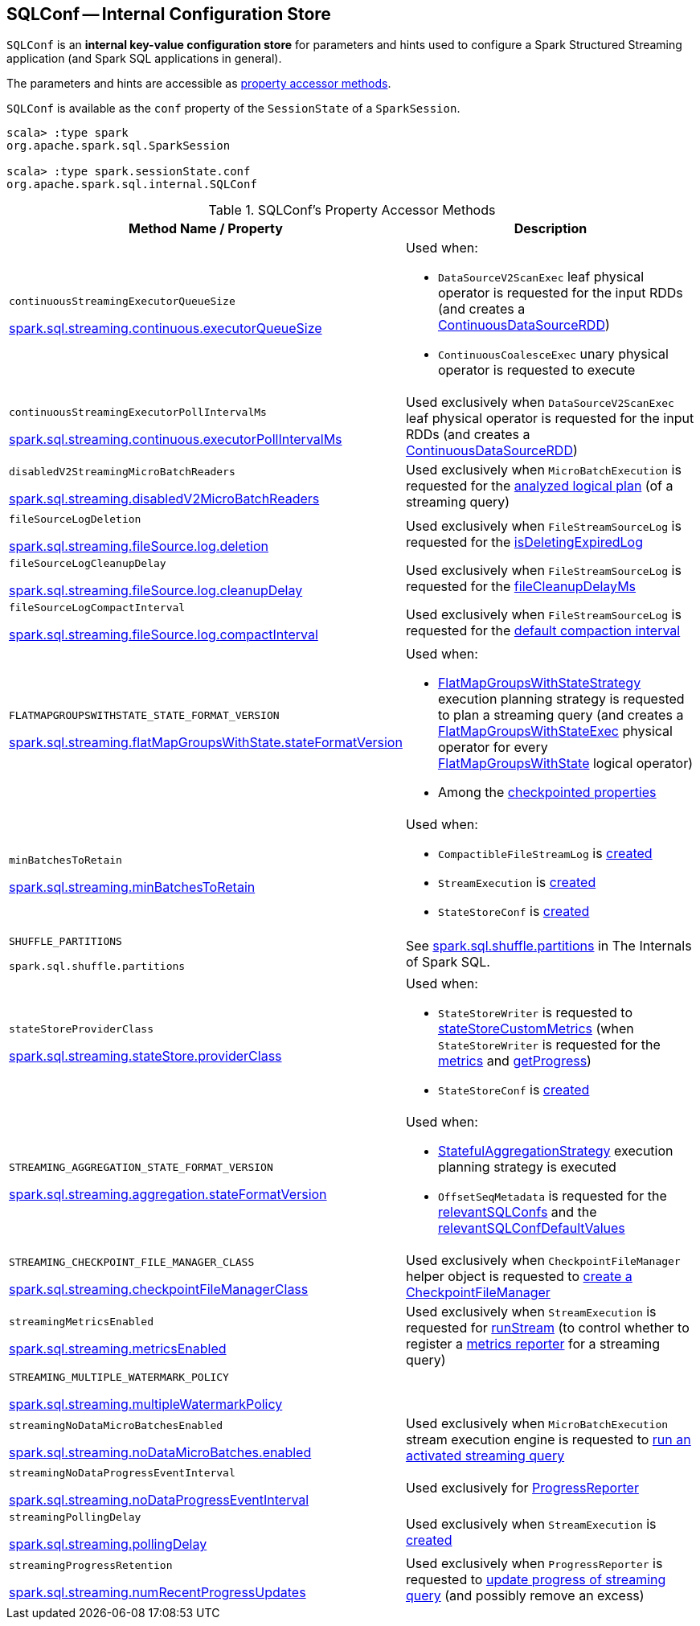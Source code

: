 == [[SQLConf]] SQLConf -- Internal Configuration Store

`SQLConf` is an *internal key-value configuration store* for parameters and hints used to configure a Spark Structured Streaming application (and Spark SQL applications in general).

The parameters and hints are accessible as <<accessor-methods, property accessor methods>>.

`SQLConf` is available as the `conf` property of the `SessionState` of a `SparkSession`.

[source, scala]
----
scala> :type spark
org.apache.spark.sql.SparkSession

scala> :type spark.sessionState.conf
org.apache.spark.sql.internal.SQLConf
----

[[accessor-methods]]
.SQLConf's Property Accessor Methods
[cols="1,1",options="header",width="100%"]
|===
| Method Name / Property
| Description

| `continuousStreamingExecutorQueueSize`

<<spark-sql-streaming-properties.adoc#spark.sql.streaming.continuous.executorQueueSize, spark.sql.streaming.continuous.executorQueueSize>>

a| [[continuousStreamingExecutorQueueSize]] Used when:

* `DataSourceV2ScanExec` leaf physical operator is requested for the input RDDs (and creates a <<spark-sql-streaming-ContinuousDataSourceRDD.adoc#, ContinuousDataSourceRDD>>)

* `ContinuousCoalesceExec` unary physical operator is requested to execute

| `continuousStreamingExecutorPollIntervalMs`

<<spark-sql-streaming-properties.adoc#spark.sql.streaming.continuous.executorPollIntervalMs, spark.sql.streaming.continuous.executorPollIntervalMs>>

a| [[continuousStreamingExecutorPollIntervalMs]] Used exclusively when `DataSourceV2ScanExec` leaf physical operator is requested for the input RDDs (and creates a <<spark-sql-streaming-ContinuousDataSourceRDD.adoc#, ContinuousDataSourceRDD>>)

| `disabledV2StreamingMicroBatchReaders`

<<spark-sql-streaming-properties.adoc#spark.sql.streaming.disabledV2MicroBatchReaders, spark.sql.streaming.disabledV2MicroBatchReaders>>

a| [[disabledV2StreamingMicroBatchReaders]] Used exclusively when `MicroBatchExecution` is requested for the <<spark-sql-streaming-MicroBatchExecution.adoc#logicalPlan, analyzed logical plan>> (of a streaming query)

| `fileSourceLogDeletion`

<<spark-sql-streaming-properties.adoc#spark.sql.streaming.fileSource.log.deletion, spark.sql.streaming.fileSource.log.deletion>>

a| [[fileSourceLogDeletion]][[FILE_SOURCE_LOG_DELETION]] Used exclusively when `FileStreamSourceLog` is requested for the <<spark-sql-streaming-FileStreamSourceLog.adoc#isDeletingExpiredLog, isDeletingExpiredLog>>

| `fileSourceLogCleanupDelay`

<<spark-sql-streaming-properties.adoc#spark.sql.streaming.fileSource.log.cleanupDelay, spark.sql.streaming.fileSource.log.cleanupDelay>>

a| [[fileSourceLogCleanupDelay]][[FILE_SOURCE_LOG_CLEANUP_DELAY]] Used exclusively when `FileStreamSourceLog` is requested for the <<spark-sql-streaming-FileStreamSourceLog.adoc#fileCleanupDelayMs, fileCleanupDelayMs>>

| `fileSourceLogCompactInterval`

<<spark-sql-streaming-properties.adoc#spark.sql.streaming.fileSource.log.compactInterval, spark.sql.streaming.fileSource.log.compactInterval>>

a| [[fileSourceLogCompactInterval]][[FILE_SOURCE_LOG_COMPACT_INTERVAL]] Used exclusively when `FileStreamSourceLog` is requested for the <<spark-sql-streaming-FileStreamSourceLog.adoc#defaultCompactInterval, default compaction interval>>

| `FLATMAPGROUPSWITHSTATE_STATE_FORMAT_VERSION`

<<spark-sql-streaming-properties.adoc#spark.sql.streaming.flatMapGroupsWithState.stateFormatVersion, spark.sql.streaming.flatMapGroupsWithState.stateFormatVersion>>
a| [[FLATMAPGROUPSWITHSTATE_STATE_FORMAT_VERSION]] Used when:

* <<spark-sql-streaming-FlatMapGroupsWithStateStrategy.adoc#, FlatMapGroupsWithStateStrategy>> execution planning strategy is requested to plan a streaming query (and creates a <<spark-sql-streaming-FlatMapGroupsWithStateExec.adoc#, FlatMapGroupsWithStateExec>> physical operator for every <<spark-sql-streaming-FlatMapGroupsWithState.adoc#, FlatMapGroupsWithState>> logical operator)

* Among the <<spark-sql-streaming-OffsetSeqMetadata.adoc#relevantSQLConfs, checkpointed properties>>

| `minBatchesToRetain`

<<spark-sql-streaming-properties.adoc#spark.sql.streaming.minBatchesToRetain, spark.sql.streaming.minBatchesToRetain>>
a| [[minBatchesToRetain]] Used when:

* `CompactibleFileStreamLog` is <<spark-sql-streaming-CompactibleFileStreamLog.adoc#minBatchesToRetain, created>>

* `StreamExecution` is <<spark-sql-streaming-StreamExecution.adoc#minLogEntriesToMaintain, created>>

* `StateStoreConf` is <<spark-sql-streaming-StateStoreConf.adoc#minVersionsToRetain, created>>

| `SHUFFLE_PARTITIONS`

`spark.sql.shuffle.partitions`
a| [[SHUFFLE_PARTITIONS]] See https://jaceklaskowski.gitbooks.io/mastering-spark-sql/spark-sql-properties.html#spark.sql.shuffle.partitions[spark.sql.shuffle.partitions] in The Internals of Spark SQL.

| `stateStoreProviderClass`

<<spark-sql-streaming-properties.adoc#spark.sql.streaming.stateStore.providerClass, spark.sql.streaming.stateStore.providerClass>>

a| [[stateStoreProviderClass]] Used when:

* `StateStoreWriter` is requested to <<spark-sql-streaming-StateStoreWriter.adoc#stateStoreCustomMetrics, stateStoreCustomMetrics>> (when `StateStoreWriter` is requested for the <<spark-sql-streaming-StateStoreWriter.adoc#metrics, metrics>> and <<spark-sql-streaming-StateStoreWriter.adoc#getProgress, getProgress>>)

* `StateStoreConf` is <<spark-sql-streaming-StateStoreConf.adoc#providerClass, created>>

| `STREAMING_AGGREGATION_STATE_FORMAT_VERSION`

<<spark-sql-streaming-properties.adoc#spark.sql.streaming.aggregation.stateFormatVersion, spark.sql.streaming.aggregation.stateFormatVersion>>
a| [[STREAMING_AGGREGATION_STATE_FORMAT_VERSION]] Used when:

* <<spark-sql-streaming-StatefulAggregationStrategy.adoc#, StatefulAggregationStrategy>> execution planning strategy is executed

* `OffsetSeqMetadata` is requested for the <<spark-sql-streaming-OffsetSeqMetadata.adoc#relevantSQLConfs, relevantSQLConfs>> and the <<spark-sql-streaming-OffsetSeqMetadata.adoc#relevantSQLConfDefaultValues, relevantSQLConfDefaultValues>>

| `STREAMING_CHECKPOINT_FILE_MANAGER_CLASS`

<<spark-sql-streaming-properties.adoc#spark.sql.streaming.checkpointFileManagerClass, spark.sql.streaming.checkpointFileManagerClass>>
a| [[STREAMING_CHECKPOINT_FILE_MANAGER_CLASS]] Used exclusively when `CheckpointFileManager` helper object is requested to <<spark-sql-streaming-CheckpointFileManager.adoc#create, create a CheckpointFileManager>>

| `streamingMetricsEnabled`

<<spark-sql-streaming-properties.adoc#spark.sql.streaming.metricsEnabled, spark.sql.streaming.metricsEnabled>>

a| [[streamingMetricsEnabled]] Used exclusively when `StreamExecution` is requested for <<spark-sql-streaming-StreamExecution.adoc#runStream, runStream>> (to control whether to register a <<spark-sql-streaming-StreamExecution.adoc#streamMetrics, metrics reporter>> for a streaming query)

| `STREAMING_MULTIPLE_WATERMARK_POLICY`

<<spark-sql-streaming-properties.adoc#spark.sql.streaming.multipleWatermarkPolicy, spark.sql.streaming.multipleWatermarkPolicy>>

a| [[STREAMING_MULTIPLE_WATERMARK_POLICY]]

| `streamingNoDataMicroBatchesEnabled`

<<spark-sql-streaming-properties.adoc#spark.sql.streaming.noDataMicroBatches.enabled, spark.sql.streaming.noDataMicroBatches.enabled>>

a| [[streamingNoDataMicroBatchesEnabled]][[STREAMING_NO_DATA_MICRO_BATCHES_ENABLED]] Used exclusively when `MicroBatchExecution` stream execution engine is requested to <<spark-sql-streaming-MicroBatchExecution.adoc#runActivatedStream, run an activated streaming query>>

| `streamingNoDataProgressEventInterval`

<<spark-sql-streaming-properties.adoc#spark.sql.streaming.noDataProgressEventInterval, spark.sql.streaming.noDataProgressEventInterval>>

a| [[streamingNoDataProgressEventInterval]] Used exclusively for <<spark-sql-streaming-ProgressReporter.adoc#noDataProgressEventInterval, ProgressReporter>>

| `streamingPollingDelay`

<<spark-sql-streaming-properties.adoc#spark.sql.streaming.pollingDelay, spark.sql.streaming.pollingDelay>>

a| [[streamingPollingDelay]][[STREAMING_POLLING_DELAY]] Used exclusively when `StreamExecution` is <<spark-sql-streaming-StreamExecution.adoc#, created>>

| `streamingProgressRetention`

<<spark-sql-streaming-properties.adoc#spark.sql.streaming.numRecentProgressUpdates, spark.sql.streaming.numRecentProgressUpdates>>

a| [[streamingProgressRetention]][[STREAMING_PROGRESS_RETENTION]] Used exclusively when `ProgressReporter` is requested to <<spark-sql-streaming-ProgressReporter.adoc#updateProgress, update progress of streaming query>> (and possibly remove an excess)

|===
